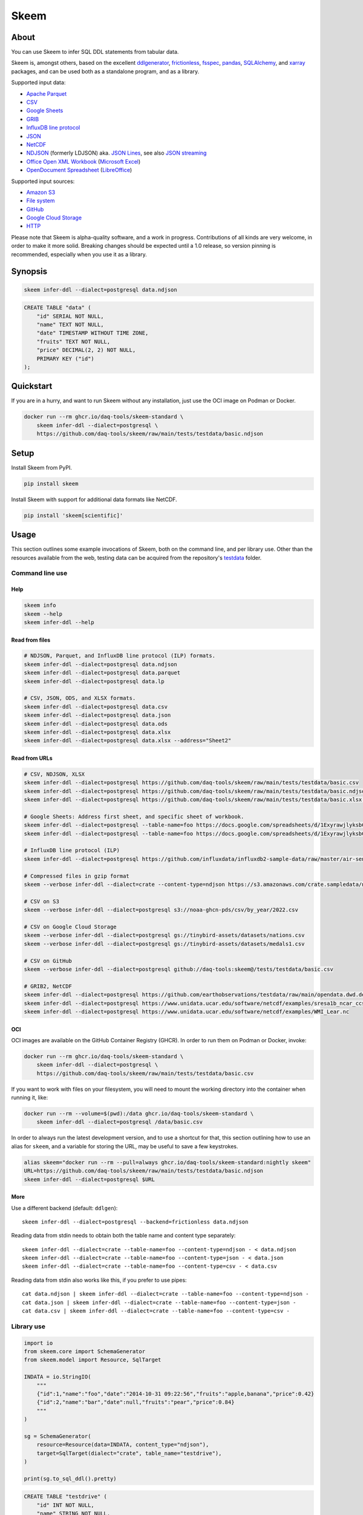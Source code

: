 #####
Skeem
#####


*****
About
*****

You can use Skeem to infer SQL DDL statements from tabular data.

Skeem is, amongst others, based on the excellent `ddlgenerator`_, `frictionless`_,
`fsspec`_, `pandas`_, `SQLAlchemy`_, and `xarray`_ packages, and can be used both
as a standalone program, and as a library.

Supported input data:

- `Apache Parquet`_
- `CSV`_
- `Google Sheets`_
- `GRIB`_
- `InfluxDB line protocol`_
- `JSON`_
- `NetCDF`_
- `NDJSON`_ (formerly LDJSON) aka. `JSON Lines`_, see also `JSON streaming`_
- `Office Open XML Workbook`_ (`Microsoft Excel`_)
- `OpenDocument Spreadsheet`_ (`LibreOffice`_)

Supported input sources:

- `Amazon S3`_
- `File system`_
- `GitHub`_
- `Google Cloud Storage`_
- `HTTP`_

Please note that Skeem is alpha-quality software, and a work in progress.
Contributions of all kinds are very welcome, in order to make it more solid.
Breaking changes should be expected until a 1.0 release, so version pinning
is recommended, especially when you use it as a library.


********
Synopsis
********

.. code-block:: sh

    skeem infer-ddl --dialect=postgresql data.ndjson

.. code-block:: sql

    CREATE TABLE "data" (
        "id" SERIAL NOT NULL,
        "name" TEXT NOT NULL,
        "date" TIMESTAMP WITHOUT TIME ZONE,
        "fruits" TEXT NOT NULL,
        "price" DECIMAL(2, 2) NOT NULL,
        PRIMARY KEY ("id")
    );


**********
Quickstart
**********

If you are in a hurry, and want to run Skeem without any installation, just use
the OCI image on Podman or Docker.

.. code-block:: sh

    docker run --rm ghcr.io/daq-tools/skeem-standard \
        skeem infer-ddl --dialect=postgresql \
        https://github.com/daq-tools/skeem/raw/main/tests/testdata/basic.ndjson


*****
Setup
*****

Install Skeem from PyPI.

.. code-block:: sh

    pip install skeem

Install Skeem with support for additional data formats like NetCDF.

.. code-block:: sh

    pip install 'skeem[scientific]'


*****
Usage
*****

This section outlines some example invocations of Skeem, both on the command
line, and per library use. Other than the resources available from the web,
testing data can be acquired from the repository's `testdata`_ folder.

Command line use
================

Help
----

.. code-block:: sh

    skeem info
    skeem --help
    skeem infer-ddl --help

Read from files
---------------

.. code-block:: sh

    # NDJSON, Parquet, and InfluxDB line protocol (ILP) formats.
    skeem infer-ddl --dialect=postgresql data.ndjson
    skeem infer-ddl --dialect=postgresql data.parquet
    skeem infer-ddl --dialect=postgresql data.lp

    # CSV, JSON, ODS, and XLSX formats.
    skeem infer-ddl --dialect=postgresql data.csv
    skeem infer-ddl --dialect=postgresql data.json
    skeem infer-ddl --dialect=postgresql data.ods
    skeem infer-ddl --dialect=postgresql data.xlsx
    skeem infer-ddl --dialect=postgresql data.xlsx --address="Sheet2"

Read from URLs
--------------

.. code-block:: sh

    # CSV, NDJSON, XLSX
    skeem infer-ddl --dialect=postgresql https://github.com/daq-tools/skeem/raw/main/tests/testdata/basic.csv
    skeem infer-ddl --dialect=postgresql https://github.com/daq-tools/skeem/raw/main/tests/testdata/basic.ndjson
    skeem infer-ddl --dialect=postgresql https://github.com/daq-tools/skeem/raw/main/tests/testdata/basic.xlsx --address="Sheet2"

    # Google Sheets: Address first sheet, and specific sheet of workbook.
    skeem infer-ddl --dialect=postgresql --table-name=foo https://docs.google.com/spreadsheets/d/1ExyrawjlyksbC6DOM6nLolJDbU8qiRrrhxSuxf5ScB0/view
    skeem infer-ddl --dialect=postgresql --table-name=foo https://docs.google.com/spreadsheets/d/1ExyrawjlyksbC6DOM6nLolJDbU8qiRrrhxSuxf5ScB0/view#gid=883324548

    # InfluxDB line protocol (ILP)
    skeem infer-ddl --dialect=postgresql https://github.com/influxdata/influxdb2-sample-data/raw/master/air-sensor-data/air-sensor-data.lp

    # Compressed files in gzip format
    skeem --verbose infer-ddl --dialect=crate --content-type=ndjson https://s3.amazonaws.com/crate.sampledata/nyc.yellowcab/yc.2019.07.gz

    # CSV on S3
    skeem --verbose infer-ddl --dialect=postgresql s3://noaa-ghcn-pds/csv/by_year/2022.csv

    # CSV on Google Cloud Storage
    skeem --verbose infer-ddl --dialect=postgresql gs://tinybird-assets/datasets/nations.csv
    skeem --verbose infer-ddl --dialect=postgresql gs://tinybird-assets/datasets/medals1.csv

    # CSV on GitHub
    skeem --verbose infer-ddl --dialect=postgresql github://daq-tools:skeem@/tests/testdata/basic.csv

    # GRIB2, NetCDF
    skeem infer-ddl --dialect=postgresql https://github.com/earthobservations/testdata/raw/main/opendata.dwd.de/weather/nwp/icon/grib/18/t/icon-global_regular-lat-lon_air-temperature_level-90.grib2
    skeem infer-ddl --dialect=postgresql https://www.unidata.ucar.edu/software/netcdf/examples/sresa1b_ncar_ccsm3-example.nc
    skeem infer-ddl --dialect=postgresql https://www.unidata.ucar.edu/software/netcdf/examples/WMI_Lear.nc

OCI
---

OCI images are available on the GitHub Container Registry (GHCR). In order to
run them on Podman or Docker, invoke:

.. code-block:: sh

    docker run --rm ghcr.io/daq-tools/skeem-standard \
        skeem infer-ddl --dialect=postgresql \
        https://github.com/daq-tools/skeem/raw/main/tests/testdata/basic.csv

If you want to work with files on your filesystem, you will need to mount the
working directory into the container when running it, like:

.. code-block:: sh

    docker run --rm --volume=$(pwd):/data ghcr.io/daq-tools/skeem-standard \
        skeem infer-ddl --dialect=postgresql /data/basic.csv

In order to always run the latest development version, and to use a shortcut
for that, this section outlining how to use an alias for ``skeem``, and a
variable for storing the URL, may be useful to save a few keystrokes.

.. code-block:: sh

    alias skeem="docker run --rm --pull=always ghcr.io/daq-tools/skeem-standard:nightly skeem"
    URL=https://github.com/daq-tools/skeem/raw/main/tests/testdata/basic.ndjson
    skeem infer-ddl --dialect=postgresql $URL


More
----

Use a different backend (default: ``ddlgen``)::

    skeem infer-ddl --dialect=postgresql --backend=frictionless data.ndjson

Reading data from stdin needs to obtain both the table name and content type separately::

    skeem infer-ddl --dialect=crate --table-name=foo --content-type=ndjson - < data.ndjson
    skeem infer-ddl --dialect=crate --table-name=foo --content-type=json - < data.json
    skeem infer-ddl --dialect=crate --table-name=foo --content-type=csv - < data.csv

Reading data from stdin also works like this, if you prefer to use pipes::

    cat data.ndjson | skeem infer-ddl --dialect=crate --table-name=foo --content-type=ndjson -
    cat data.json | skeem infer-ddl --dialect=crate --table-name=foo --content-type=json -
    cat data.csv | skeem infer-ddl --dialect=crate --table-name=foo --content-type=csv -


Library use
===========

.. code-block:: python

    import io
    from skeem.core import SchemaGenerator
    from skeem.model import Resource, SqlTarget

    INDATA = io.StringIO(
        """
        {"id":1,"name":"foo","date":"2014-10-31 09:22:56","fruits":"apple,banana","price":0.42}
        {"id":2,"name":"bar","date":null,"fruits":"pear","price":0.84}
        """
    )

    sg = SchemaGenerator(
        resource=Resource(data=INDATA, content_type="ndjson"),
        target=SqlTarget(dialect="crate", table_name="testdrive"),
    )

    print(sg.to_sql_ddl().pretty)

.. code-block:: sql

    CREATE TABLE "testdrive" (
        "id" INT NOT NULL,
        "name" STRING NOT NULL,
        "date" TIMESTAMP,
        "fruits" STRING NOT NULL,
        "price" DOUBLE NOT NULL,
        PRIMARY KEY ("id")
    );


***********
Development
***********

For installing the project from source, please follow the `development`_
documentation.


*******************
Project information
*******************

Credits
=======
- `Catherine Devlin`_ for `ddlgenerator`_ and `data_dispenser`_.
- `Mike Bayer`_ for `SQLAlchemy`_.
- `Paul Walsh`_ and `Evgeny Karev`_ for `frictionless`_.
- `Wes McKinney`_ for `pandas`_.
- All other countless contributors and authors of excellent Python
  packages, Python itself, and turtles all the way down.

Prior art
=========
We are maintaining a `list of other projects`_ with the same or similar goals
like Skeem.

Etymology
=========
The program was about to be called *Eskema*, but it turned out that there is
already another `Eskema`_ out there. So, it has been renamed to *Skeem*, which
is Estonian, and means "schema", "outline", or "(to) plan".



.. _Amazon S3: https://en.wikipedia.org/wiki/Amazon_S3
.. _Apache Parquet: https://en.wikipedia.org/wiki/Apache_Parquet
.. _Catherine Devlin: https://github.com/catherinedevlin
.. _CSV: https://en.wikipedia.org/wiki/Comma-separated_values
.. _data_dispenser: https://pypi.org/project/data_dispenser/
.. _ddlgenerator: https://pypi.org/project/ddlgenerator/
.. _development: doc/development.rst
.. _Eskema: https://github.com/nombrekeff/eskema
.. _Evgeny Karev: https://github.com/roll
.. _file system: https://en.wikipedia.org/wiki/File_system
.. _frictionless: https://github.com/frictionlessdata/framework
.. _fsspec: https://pypi.org/project/fsspec/
.. _GitHub: https://github.com/
.. _Google Cloud Storage: https://en.wikipedia.org/wiki/Google_Cloud_Storage
.. _Google Sheets: https://en.wikipedia.org/wiki/Google_Sheets
.. _GRIB: https://en.wikipedia.org/wiki/GRIB
.. _HTTP: https://en.wikipedia.org/wiki/HTTP
.. _InfluxDB line protocol: https://docs.influxdata.com/influxdb/latest/reference/syntax/line-protocol/
.. _JSON: https://www.json.org/
.. _JSON Lines: https://jsonlines.org/
.. _JSON streaming: https://en.wikipedia.org/wiki/JSON_streaming
.. _LibreOffice: https://en.wikipedia.org/wiki/LibreOffice
.. _list of other projects: doc/prior-art.rst
.. _Microsoft Excel: https://en.wikipedia.org/wiki/Microsoft_Excel
.. _Mike Bayer: https://github.com/zzzeek
.. _NDJSON: http://ndjson.org/
.. _NetCDF: https://en.wikipedia.org/wiki/NetCDF
.. _Office Open XML Workbook: https://en.wikipedia.org/wiki/Office_Open_XML
.. _OpenDocument Spreadsheet: https://en.wikipedia.org/wiki/OpenDocument
.. _pandas: https://pandas.pydata.org/
.. _Paul Walsh: https://github.com/pwalsh
.. _SQLAlchemy: https://pypi.org/project/SQLAlchemy/
.. _testdata: https://github.com/daq-tools/skeem/tree/main/tests/testdata
.. _Wes McKinney: https://github.com/wesm
.. _xarray: https://xarray.dev/
